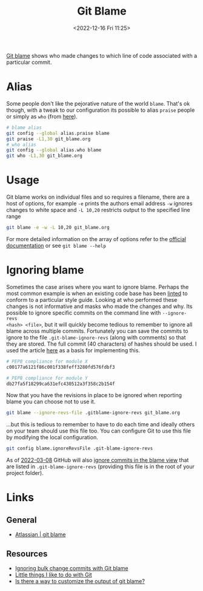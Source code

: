 :PROPERTIES:
:ID:       d8b70d14-06bd-46c5-97fc-5c8e4f2c3503
:END:
#+TITLE: Git Blame
#+DATE: <2022-12-16 Fri 11:25>
#+FILETAGS: :git:blame:

[[https://www.git-scm.com/docs/git-blame][Git blame]] shows who made changes to which line of code associated with a particular commit.

* Alias

Some people don't like the pejorative nature of the world ~blame~. That's ok though, with a tweak to our configuration
its possible to alias ~praise~ people or simply as ~who~ (from [[https://csswizardry.com/2017/05/little-things-i-like-to-do-with-git/#praise-people][here]]).

#+begin_src sh
  # blame alias
  git config --global alias.praise blame
  git praise -L1,30 git_blame.org
  # who alias
  git config --global alias.who blame
  git who -L1,30 git_blame.org
#+end_src

* Usage

Git blame works on individual files and so requires a filename, there are a host of options, for example ~-e~ prints the
authors email address ~-w~ ignores changes to white space and ~-L 10,20~ restricts output to the specified line range

#+begin_src sh
  git blame -e -w -L 10,20 git_blame.org
#+end_src


For more detailed information on the array of options refer to the [[https://www.git-scm.com/docs/git-blame][official documentation]] or see ~git blame --help~
* Ignoring blame

Sometimes the case arises where you want to ignore blame. Perhaps the most common example is when an existing code base
has been [[id:55581960-395e-443c-bd5d-bc00c496b6ae][linted]] to conform to a particular style guide. Looking at who performed these changes is not informative and
masks who made the changes and why.  Its possible to ignore specific commits on the command line with ~--ignore-revs
<hash> <file>~, but it will quickly become tedious to remember to ignore all blame across multiple commits. Fortunately
you can save the commits to ignore to the file ~.git-blame-ignore-revs~ (along with comments) so that they are
stored. The full commit (40 characters) of hashes should be used. I used the article [[https://www.moxio.com/blog/43/ignoring-bulk-change-commits-with-git-blame][here]] as a basis for implementing this.

#+begin_src sh
  # PEP8 compliance for module X
  c00177a6121f86c001f338feff3280fd576fdbf3

  # PEP8 compliance for module Y
  db27fa5f18299ca631efc430512a3f358c2b154f
#+end_src

Now that you have the revisions in place to be ignored when reporting blame you can choose not to use it.

#+begin_src sh
  git blame --ignore-revs-file .gitblame-ignore-revs git_blame.org
#+end_src

...but this is tedious to remember to have to do each time and ideally others on your team should use this file too. You
can configure Git to use this file by modifying the local configuration.

#+begin_src sh
  git config blame.ignoreRevsFile .git-blame-ignore-revs
#+end_src

As of [[https://github.com/orgs/community/discussions/5033#discussioncomment-2318478][2022-03-08]] GitHub will also [[https://docs.github.com/en/repositories/working-with-files/using-files/viewing-a-file#ignore-commits-in-the-blame-view][ignore commits in the blame view]] that are listed in ~.git-blame-ignore-revs~
(providing this file is in the root of your project folder).

* Links

** General
+ [[https://www.atlassian.com/git/tutorials/inspecting-a-repository/git-blame][Atlassian | git blame]]

** Resources
+ [[https://www.moxio.com/blog/43/ignoring-bulk-change-commits-with-git-blame][Ignoring bulk change commits with Git blame]]
+ [[https://csswizardry.com/2017/05/little-things-i-like-to-do-with-git/#praise-people][Little things I like to do with Git]]
+ [[https://stackoverflow.com/a/3959409/1444043][Is there a way to customize the output of git blame?]]
